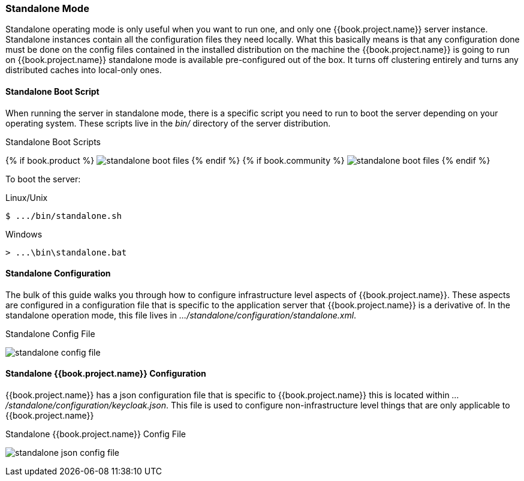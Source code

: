 === Standalone Mode

Standalone operating mode is only useful when you want to run one, and only one {{book.project.name}} server instance.  Standalone
instances contain all the configuration files they need locally.  What this basically means is that any configuration done
must be done on the config files contained in the installed distribution on the machine the {{book.project.name}} is going to run on
{{book.project.name}} standalone mode is available pre-configured out of the box.  It turns off clustering entirely
and turns any distributed caches into local-only ones.

==== Standalone Boot Script

When running the server in standalone mode, there is a specific script you need to run to boot the server depending on your
operating system.  These scripts live in the _bin/_ directory of the server distribution.

.Standalone Boot Scripts
{% if book.product %}
image:../../rhsso-images/standalone-boot-files.png[]
{% endif %}
{% if book.community %}
image:../../keycloak-images/standalone-boot-files.png[]
{% endif %}

To boot the server:

.Linux/Unix
[source]
----
$ .../bin/standalone.sh
----

.Windows
[source]
----
> ...\bin\standalone.bat
----

==== Standalone Configuration

The bulk of this guide walks you through how to configure infrastructure level aspects of {{book.project.name}}.  These
aspects are configured in a configuration file that is specific to the application server that {{book.project.name}} is a
derivative of.  In the standalone operation mode, this file lives in _.../standalone/configuration/standalone.xml_.

.Standalone Config File
image:../../{{book.images}}/standalone-config-file.png[]

==== Standalone {{book.project.name}} Configuration

{{book.project.name}} has a json configuration file that is specific to {{book.project.name}} this is located within
_.../standalone/configuration/keycloak.json_.  This file is used to configure non-infrastructure level things that are
only applicable to {{book.project.name}}

.Standalone {{book.project.name}} Config File
image:../../{{book.images}}/standalone-json-config-file.png[]








